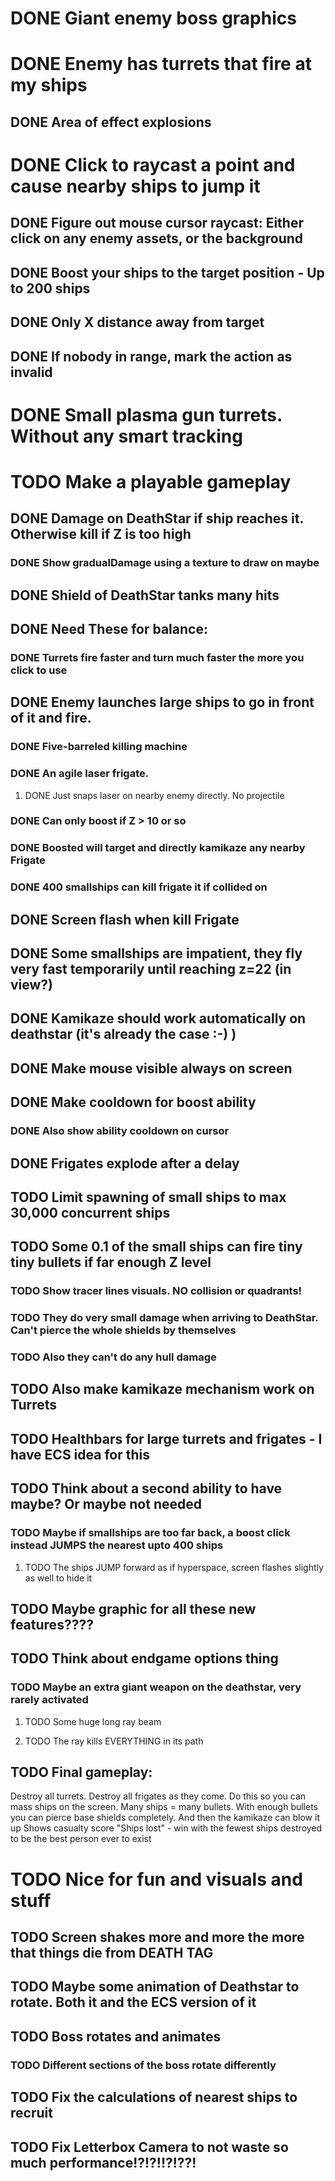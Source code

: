 * DONE Giant enemy boss graphics
* DONE Enemy has turrets that fire at my ships
** DONE Area of effect explosions
* DONE Click to raycast a point and cause nearby ships to jump it
** DONE Figure out mouse cursor raycast: Either click on any enemy assets, or the background
** DONE Boost your ships to the target position - Up to 200 ships
** DONE Only X distance away from target
** DONE If nobody in range, mark the action as invalid
* DONE Small plasma gun turrets. Without any smart tracking
* TODO Make a playable gameplay
** DONE Damage on DeathStar if ship reaches it. Otherwise kill if Z is too high
*** DONE Show gradualDamage using a texture to draw on maybe
** DONE Shield of DeathStar tanks many hits
** DONE Need These for balance:
*** DONE Turrets fire faster and turn much faster the more you click to use
** DONE Enemy launches large ships to go in front of it and fire.
*** DONE Five-barreled killing machine
*** DONE An agile laser frigate.
**** DONE Just snaps laser on nearby enemy directly. No projectile
*** DONE Can only boost if Z > 10 or so
*** DONE Boosted will target and directly kamikaze any nearby Frigate
*** DONE 400 smallships can kill frigate it if collided on
** DONE Screen flash when kill Frigate
** DONE Some smallships are impatient, they fly very fast temporarily until reaching z=22 (in view?)
** DONE Kamikaze should work automatically on deathstar (it's already the case :-) )
** DONE Make mouse visible always on screen
** DONE Make cooldown for boost ability
*** DONE Also show ability cooldown on cursor
** DONE Frigates explode after a delay
** TODO Limit spawning of small ships to max 30,000 concurrent ships
** TODO Some 0.1 of the small ships can fire tiny tiny bullets if far enough Z level
*** TODO Show tracer lines visuals. NO collision or quadrants!
*** TODO They do very small damage when arriving to DeathStar. Can't pierce the whole shields by themselves
*** TODO Also they can't do any hull damage
** TODO Also make kamikaze mechanism work on Turrets
** TODO Healthbars for large turrets and frigates - I have ECS idea for this
** TODO Think about a second ability to have maybe? Or maybe not needed
*** TODO Maybe if smallships are too far back, a boost click instead JUMPS the nearest upto 400 ships
**** TODO The ships JUMP forward as if hyperspace, screen flashes slightly as well to hide it
** TODO Maybe graphic for all these new features????
** TODO Think about endgame options thing
*** TODO Maybe an extra  giant weapon on the deathstar, very rarely activated
**** TODO Some huge long ray beam
**** TODO The ray kills EVERYTHING in its path
** TODO Final gameplay:
Destroy all turrets. Destroy all frigates as they come.
Do this so you can mass ships on the screen.
Many ships = many bullets. With enough bullets you can pierce base shields completely.
And then the kamikaze can blow it up
Shows casualty score "Ships lost" - win with the fewest ships destroyed to be the best person ever to exist
* TODO Nice for fun and visuals and stuff
** TODO Screen shakes more and more the more that things die from DEATH TAG
** TODO Maybe some animation of Deathstar to rotate. Both it and the ECS version of it
** TODO Boss rotates and animates
*** TODO Different sections of the boss rotate differently
** TODO Fix the calculations of nearest ships to recruit
** TODO Fix Letterbox Camera to not waste so much performance!?!?!!?!??!
